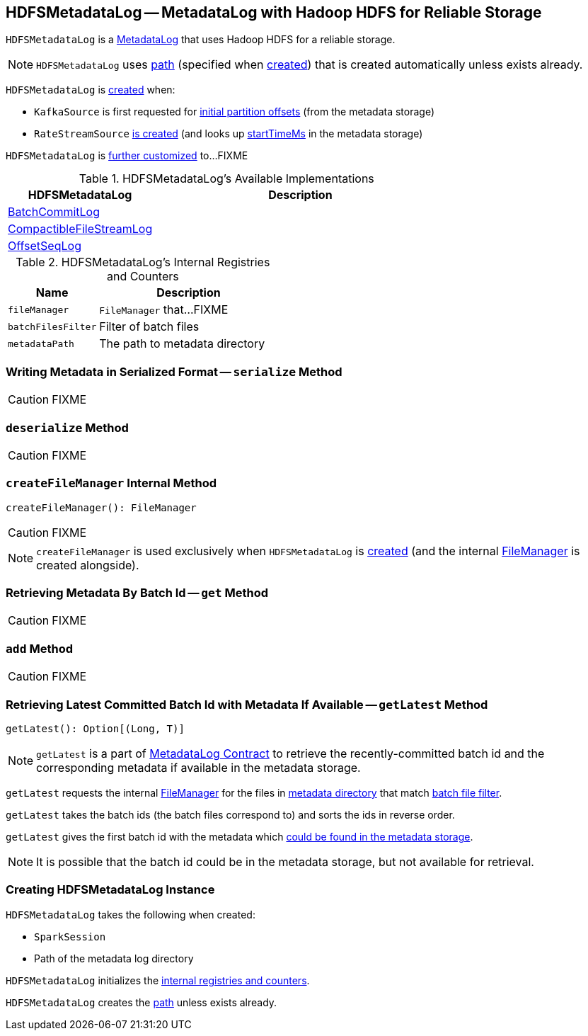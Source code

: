 == [[HDFSMetadataLog]] HDFSMetadataLog -- MetadataLog with Hadoop HDFS for Reliable Storage

`HDFSMetadataLog` is a link:spark-sql-streaming-MetadataLog.adoc[MetadataLog] that uses Hadoop HDFS for a reliable storage.

NOTE: `HDFSMetadataLog` uses <<path, path>> (specified when <<creating-instance, created>>) that is created automatically unless exists already.

`HDFSMetadataLog` is <<creating-instance, created>> when:

* `KafkaSource` is first requested for link:spark-sql-streaming-KafkaSource.adoc#initialPartitionOffsets[initial partition offsets] (from the metadata storage)

* `RateStreamSource` link:spark-sql-streaming-RateStreamSource.adoc#creating-instance[is created] (and looks up link:spark-sql-streaming-RateStreamSource.adoc#startTimeMs[startTimeMs] in the metadata storage)

`HDFSMetadataLog` is <<available-implementations, further customized>> to...FIXME

[[available-implementations]]
.HDFSMetadataLog's Available Implementations
[cols="1,2",options="header",width="100%"]
|===
| HDFSMetadataLog
| Description

| [[BatchCommitLog]] link:spark-sql-streaming-CommitLog.adoc[BatchCommitLog]
|

| [[CompactibleFileStreamLog]] link:spark-sql-streaming-CompactibleFileStreamLog.adoc[CompactibleFileStreamLog]
|

| [[OffsetSeqLog]] link:spark-sql-streaming-OffsetSeqLog.adoc[OffsetSeqLog]
|
|===

[[internal-registries]]
.HDFSMetadataLog's Internal Registries and Counters
[cols="1,2",options="header",width="100%"]
|===
| Name
| Description

| [[fileManager]] `fileManager`
| `FileManager` that...FIXME

| [[batchFilesFilter]] `batchFilesFilter`
| Filter of batch files

| [[metadataPath]] `metadataPath`
| The path to metadata directory
|===

=== [[serialize]] Writing Metadata in Serialized Format -- `serialize` Method

CAUTION: FIXME

=== [[deserialize]] `deserialize` Method

CAUTION: FIXME

=== [[createFileManager]] `createFileManager` Internal Method

[source, scala]
----
createFileManager(): FileManager
----

CAUTION: FIXME

NOTE: `createFileManager` is used exclusively when `HDFSMetadataLog` is <<creating-instance, created>> (and the internal <<fileManager, FileManager>> is created alongside).

=== [[get]] Retrieving Metadata By Batch Id -- `get` Method

CAUTION: FIXME

=== [[add]] `add` Method

CAUTION: FIXME

=== [[getLatest]] Retrieving Latest Committed Batch Id with Metadata If Available -- `getLatest` Method

[source, scala]
----
getLatest(): Option[(Long, T)]
----

NOTE: `getLatest` is a part of link:spark-sql-streaming-MetadataLog.adoc#getLatest[MetadataLog Contract] to retrieve the recently-committed batch id and the corresponding metadata if available in the metadata storage.

`getLatest` requests the internal <<fileManager, FileManager>> for the files in <<metadataPath, metadata directory>> that match <<batchFilesFilter, batch file filter>>.

`getLatest` takes the batch ids (the batch files correspond to) and sorts the ids in reverse order.

`getLatest` gives the first batch id with the metadata which <<get, could be found in the metadata storage>>.

NOTE: It is possible that the batch id could be in the metadata storage, but not available for retrieval.

=== [[creating-instance]] Creating HDFSMetadataLog Instance

`HDFSMetadataLog` takes the following when created:

* [[sparkSession]] `SparkSession`
* [[path]] Path of the metadata log directory

`HDFSMetadataLog` initializes the <<internal-registries, internal registries and counters>>.

`HDFSMetadataLog` creates the <<path, path>> unless exists already.
